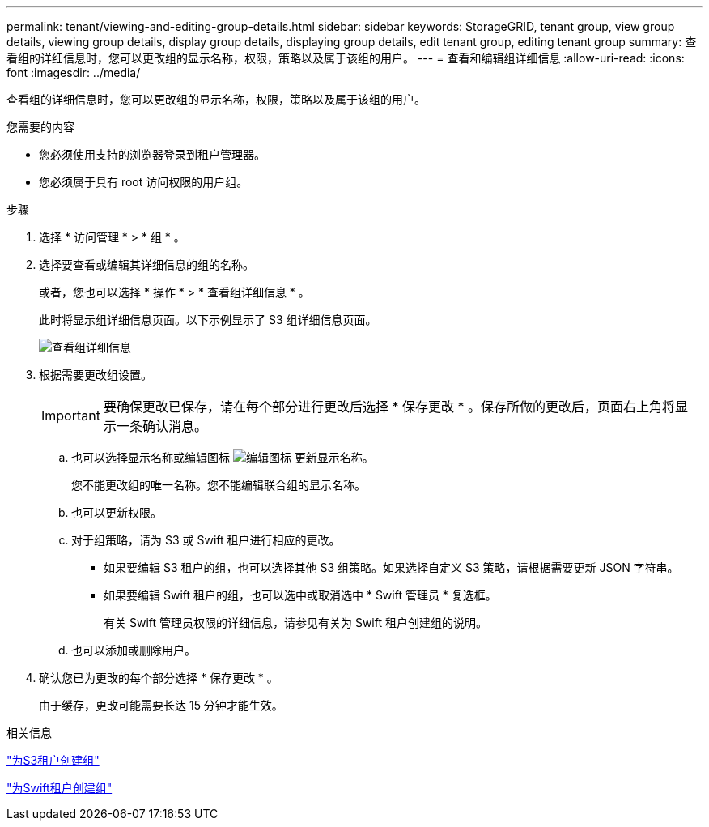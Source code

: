 ---
permalink: tenant/viewing-and-editing-group-details.html 
sidebar: sidebar 
keywords: StorageGRID, tenant group, view group details, viewing group details, display group details, displaying group details, edit tenant group, editing tenant group 
summary: 查看组的详细信息时，您可以更改组的显示名称，权限，策略以及属于该组的用户。 
---
= 查看和编辑组详细信息
:allow-uri-read: 
:icons: font
:imagesdir: ../media/


[role="lead"]
查看组的详细信息时，您可以更改组的显示名称，权限，策略以及属于该组的用户。

.您需要的内容
* 您必须使用支持的浏览器登录到租户管理器。
* 您必须属于具有 root 访问权限的用户组。


.步骤
. 选择 * 访问管理 * > * 组 * 。
. 选择要查看或编辑其详细信息的组的名称。
+
或者，您也可以选择 * 操作 * > * 查看组详细信息 * 。

+
此时将显示组详细信息页面。以下示例显示了 S3 组详细信息页面。

+
image::../media/tenant_group_details.png[查看组详细信息]

. 根据需要更改组设置。
+

IMPORTANT: 要确保更改已保存，请在每个部分进行更改后选择 * 保存更改 * 。保存所做的更改后，页面右上角将显示一条确认消息。

+
.. 也可以选择显示名称或编辑图标 image:../media/icon_edit_tm.png["编辑图标"] 更新显示名称。
+
您不能更改组的唯一名称。您不能编辑联合组的显示名称。

.. 也可以更新权限。
.. 对于组策略，请为 S3 或 Swift 租户进行相应的更改。
+
*** 如果要编辑 S3 租户的组，也可以选择其他 S3 组策略。如果选择自定义 S3 策略，请根据需要更新 JSON 字符串。
*** 如果要编辑 Swift 租户的组，也可以选中或取消选中 * Swift 管理员 * 复选框。
+
有关 Swift 管理员权限的详细信息，请参见有关为 Swift 租户创建组的说明。



.. 也可以添加或删除用户。


. 确认您已为更改的每个部分选择 * 保存更改 * 。
+
由于缓存，更改可能需要长达 15 分钟才能生效。



.相关信息
link:creating-groups-for-s3-tenant.html["为S3租户创建组"]

link:creating-groups-for-swift-tenant.html["为Swift租户创建组"]
